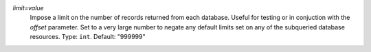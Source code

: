 `limit=value`
    Impose a limit on the number of records returned from each database. Useful for testing or in conjuction with the `offset` parameter. Set to a very large number to negate any default limits set on any of the subqueried database resources. Type: ``int``. Default: "999999"
